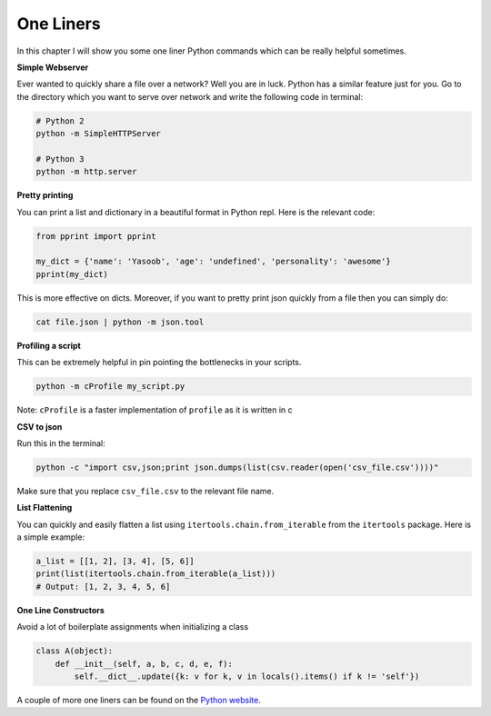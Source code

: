 One Liners
----------

In this chapter I will show you some one liner Python commands which can
be really helpful sometimes.

**Simple Webserver**

Ever wanted to quickly share a file over a network? Well you are in
luck. Python has a similar feature just for you. Go to the directory
which you want to serve over network and write the following code in
terminal:

.. code:: python

    # Python 2
    python -m SimpleHTTPServer

    # Python 3
    python -m http.server

**Pretty printing**

You can print a list and dictionary in a beautiful format in Python
repl. Here is the relevant code:

.. code:: python

    from pprint import pprint

    my_dict = {'name': 'Yasoob', 'age': 'undefined', 'personality': 'awesome'}
    pprint(my_dict)

This is more effective on dicts. Moreover, if you want to pretty print
json quickly from a file then you can simply do:

.. code:: python

    cat file.json | python -m json.tool

**Profiling a script**

This can be extremely helpful in pin pointing the bottlenecks in your
scripts.

.. code:: python

    python -m cProfile my_script.py

Note: ``cProfile`` is a faster implementation of ``profile`` as it is
written in c

**CSV to json**

Run this in the terminal:

.. code:: python

    python -c "import csv,json;print json.dumps(list(csv.reader(open('csv_file.csv'))))"

Make sure that you replace ``csv_file.csv`` to the relevant file name.

**List Flattening**

You can quickly and easily flatten a list using
``itertools.chain.from_iterable`` from the ``itertools`` package. Here
is a simple example:

.. code:: python

    a_list = [[1, 2], [3, 4], [5, 6]]
    print(list(itertools.chain.from_iterable(a_list)))
    # Output: [1, 2, 3, 4, 5, 6]


**One Line Constructors**

Avoid a lot of boilerplate assignments when initializing a class

.. code:: python

    class A(object):
        def __init__(self, a, b, c, d, e, f):
            self.__dict__.update({k: v for k, v in locals().items() if k != 'self'})


A couple of more one liners can be found on the `Python
website <https://wiki.python.org/moin/Powerful%20Python%20One-Liners>`__.
